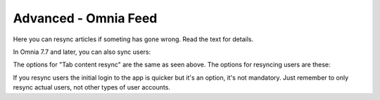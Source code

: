 Advanced - Omnia Feed
=============================================

Here you can resync articles if someting has gone wrong. Read the text for details.

.. image:: omnia-feed-resync.png

In Omnia 7.7 and later, you can also sync users:

.. image:: omnia-feed-resync-all.png

The options for "Tab content resync" are the same as seen above. The options for resyncing users are these:

.. image:: omnia-feed-resync-users.png

If you resync users the initial login to the app is quicker but it's an option, it's not mandatory. Just remember to only resync actual users, not other types of user accounts.

